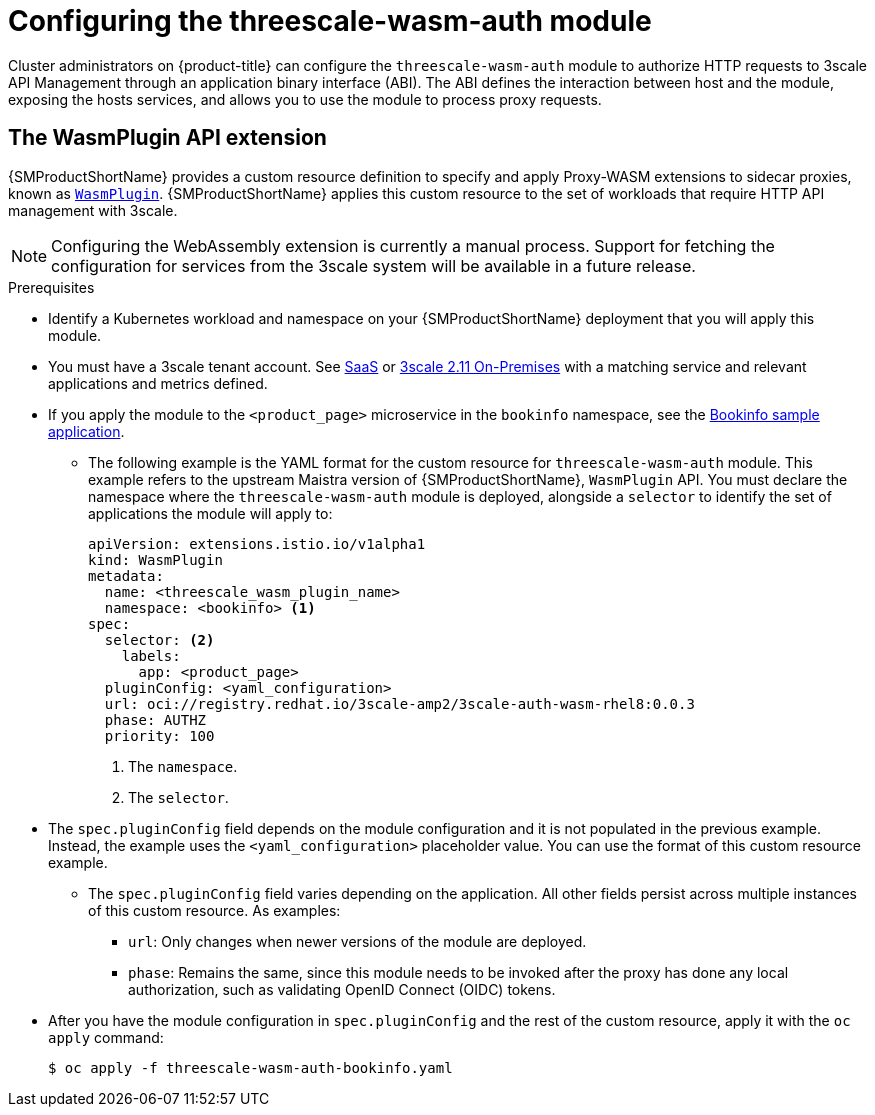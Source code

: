 // Module included in the following assembly:
//
// service_mesh/v2x/ossm-threescale-webassembly-module.adoc

[id="ossm-configuring-the-threescale-wasm-auth-module_{context}"]
= Configuring the threescale-wasm-auth module

Cluster administrators on {product-title} can configure the `threescale-wasm-auth` module to authorize HTTP requests to 3scale API Management through an application binary interface (ABI). The ABI defines the interaction between host and the module, exposing the hosts services, and allows you to use the module to process proxy requests.

[id="the-wasmplugin-api-extension_{context}"]
== The WasmPlugin API extension

{SMProductShortName} provides a custom resource definition to specify and apply Proxy-WASM extensions to sidecar proxies, known as xref:../../service_mesh/v2x/ossm-extensions.adoc#ossm-extensions-wasmplugin-format_ossm-extensions[`WasmPlugin`]. {SMProductShortName} applies this custom resource to the set of workloads that require HTTP API management with 3scale.

ifdef::openshift-enterprise[]
See xref:../../operators/understanding/crds/crd-extending-api-with-crds.adoc#crd-extending-api-with-crds[custom resource definition] for more information.
endif::[]

[NOTE]
====
Configuring the WebAssembly extension is currently a manual process. Support for fetching the configuration for services from the 3scale system will be available in a future release.
====

.Prerequisites

* Identify a Kubernetes workload and namespace on your {SMProductShortName} deployment that you will apply this module.
* You must have a 3scale tenant account. See link:https://www.3scale.net/signup[SaaS] or link:https://access.redhat.com/documentation/en-us/red_hat_3scale_api_management/2.11/html-single/installing_3scale/index#install-threescale-on-openshift-guide[3scale 2.11 On-Premises] with a matching service and relevant applications and metrics defined.
ifndef::openshift-rosa,openshift-rosa-hcp,openshift-dedicated[]
* If you apply the module to the `<product_page>` microservice in the `bookinfo` namespace, see the xref:../../service_mesh/v1x/prepare-to-deploy-applications-ossm.adoc#ossm-tutorial-bookinfo-overview_deploying-applications-ossm-v1x[Bookinfo sample application].
endif::openshift-rosa,openshift-rosa-hcp,openshift-dedicated[]
** The following example is the YAML format for the custom resource for `threescale-wasm-auth` module.
This example refers to the upstream Maistra version of {SMProductShortName}, `WasmPlugin` API. You must declare the namespace where the `threescale-wasm-auth` module is deployed, alongside a `selector` to identify the set of applications the module will apply to:
+
[source,yaml]
----
apiVersion: extensions.istio.io/v1alpha1
kind: WasmPlugin
metadata:
  name: <threescale_wasm_plugin_name>
  namespace: <bookinfo> <1>
spec:
  selector: <2>
    labels:
      app: <product_page>
  pluginConfig: <yaml_configuration>
  url: oci://registry.redhat.io/3scale-amp2/3scale-auth-wasm-rhel8:0.0.3
  phase: AUTHZ
  priority: 100
----
<1> The `namespace`.
<2> The `selector`.
* The `spec.pluginConfig` field depends on the module configuration and it is not populated in the previous example. Instead, the example uses the `<yaml_configuration>` placeholder value. You can use the format of this custom resource example.
** The `spec.pluginConfig` field varies depending on the application. All other fields persist across multiple instances of this custom resource. As examples:
+
--
*** `url`:  Only changes when newer versions of the module are deployed.
*** `phase`:  Remains the same, since this module needs to be invoked after the proxy has done any local authorization, such as validating OpenID Connect (OIDC) tokens.
--
* After you have the module configuration in `spec.pluginConfig` and the rest of the custom resource, apply it with the `oc apply` command:
+
[source,terminal]
----
$ oc apply -f threescale-wasm-auth-bookinfo.yaml
----